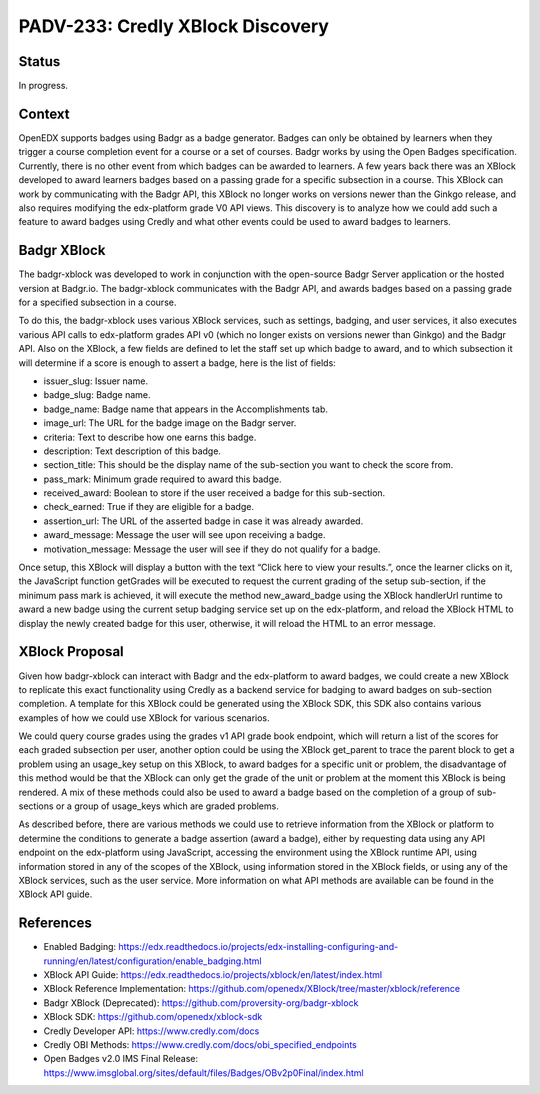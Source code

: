 PADV-233: Credly XBlock Discovery
=================================

Status
------

In progress.

Context
-------

OpenEDX supports badges using Badgr as a badge generator. Badges can
only be obtained by learners when they trigger a course completion event
for a course or a set of courses. Badgr works by using the Open Badges
specification. Currently, there is no other event from which badges can
be awarded to learners. A few years back there was an XBlock developed
to award learners badges based on a passing grade for a specific
subsection in a course. This XBlock can work by communicating with the
Badgr API, this XBlock no longer works on versions newer than the Ginkgo
release, and also requires modifying the edx-platform grade V0 API
views. This discovery is to analyze how we could add such a feature to
award badges using Credly and what other events could
be used to award badges to learners.

Badgr XBlock
------------

The badgr-xblock was developed to work in conjunction with the
open-source Badgr Server application or the hosted version at Badgr.io.
The badgr-xblock communicates with the Badgr API, and awards badges
based on a passing grade for a specified subsection in a course.

To do this, the badgr-xblock uses various XBlock services, such as
settings, badging, and user services, it also executes various API calls
to edx-platform grades API v0 (which no longer exists on versions newer
than Ginkgo) and the Badgr API. Also on the XBlock, a few fields are
defined to let the staff set up which badge to award, and to which
subsection it will determine if a score is enough to assert a badge,
here is the list of fields:

-  issuer_slug: Issuer name.
-  badge_slug: Badge name.
-  badge_name: Badge name that appears in the Accomplishments tab.
-  image_url: The URL for the badge image on the Badgr server.
-  criteria: Text to describe how one earns this badge.
-  description: Text description of this badge.
-  section_title: This should be the display name of the sub-section you
   want to check the score from.
-  pass_mark: Minimum grade required to award this badge.
-  received_award: Boolean to store if the user received a badge for
   this sub-section.
-  check_earned: True if they are eligible for a badge.
-  assertion_url: The URL of the asserted badge in case it was already
   awarded.
-  award_message: Message the user will see upon receiving a badge.
-  motivation_message: Message the user will see if they do not qualify
   for a badge.

Once setup, this XBlock will display a button with the text “Click here
to view your results.”, once the learner clicks on it, the JavaScript
function getGrades will be executed to request the current grading of
the setup sub-section, if the minimum pass mark is achieved, it will
execute the method new_award_badge using the XBlock handlerUrl runtime
to award a new badge using the current setup badging service set up on
the edx-platform, and reload the XBlock HTML to display the newly
created badge for this user, otherwise, it will reload the HTML to an
error message.

XBlock Proposal
---------------

Given how badgr-xblock can interact with Badgr and the edx-platform to
award badges, we could create a new XBlock to replicate this exact
functionality using Credly as a backend service for badging to award
badges on sub-section completion. A template for this XBlock could be
generated using the XBlock SDK, this SDK also contains various examples
of how we could use XBlock for various scenarios.

We could query course grades using the grades v1 API grade book
endpoint, which will return a list of the scores for each graded
subsection per user, another option could be using the XBlock get_parent
to trace the parent block to get a problem using an usage_key setup on
this XBlock, to award badges for a specific unit or problem, the
disadvantage of this method would be that the XBlock can only get the
grade of the unit or problem at the moment this XBlock is being
rendered. A mix of these methods could also be used to award a badge
based on the completion of a group of sub-sections or a group of
usage_keys which are graded problems.

As described before, there are various methods we could use to retrieve
information from the XBlock or platform to determine the conditions to
generate a badge assertion (award a badge), either by requesting data
using any API endpoint on the edx-platform using JavaScript, accessing
the environment using the XBlock runtime API, using information stored
in any of the scopes of the XBlock, using information stored in the
XBlock fields, or using any of the XBlock services, such as the user
service. More information on what API methods are available can be found
in the XBlock API guide.

References
----------

-  Enabled Badging:
   https://edx.readthedocs.io/projects/edx-installing-configuring-and-running/en/latest/configuration/enable_badging.html
-  XBlock API Guide:
   https://edx.readthedocs.io/projects/xblock/en/latest/index.html
-  XBlock Reference Implementation:
   https://github.com/openedx/XBlock/tree/master/xblock/reference
-  Badgr XBlock (Deprecated):
   https://github.com/proversity-org/badgr-xblock
-  XBlock SDK: https://github.com/openedx/xblock-sdk
-  Credly Developer API: https://www.credly.com/docs
-  Credly OBI Methods:
   https://www.credly.com/docs/obi_specified_endpoints
-  Open Badges v2.0 IMS Final Release:
   https://www.imsglobal.org/sites/default/files/Badges/OBv2p0Final/index.html
